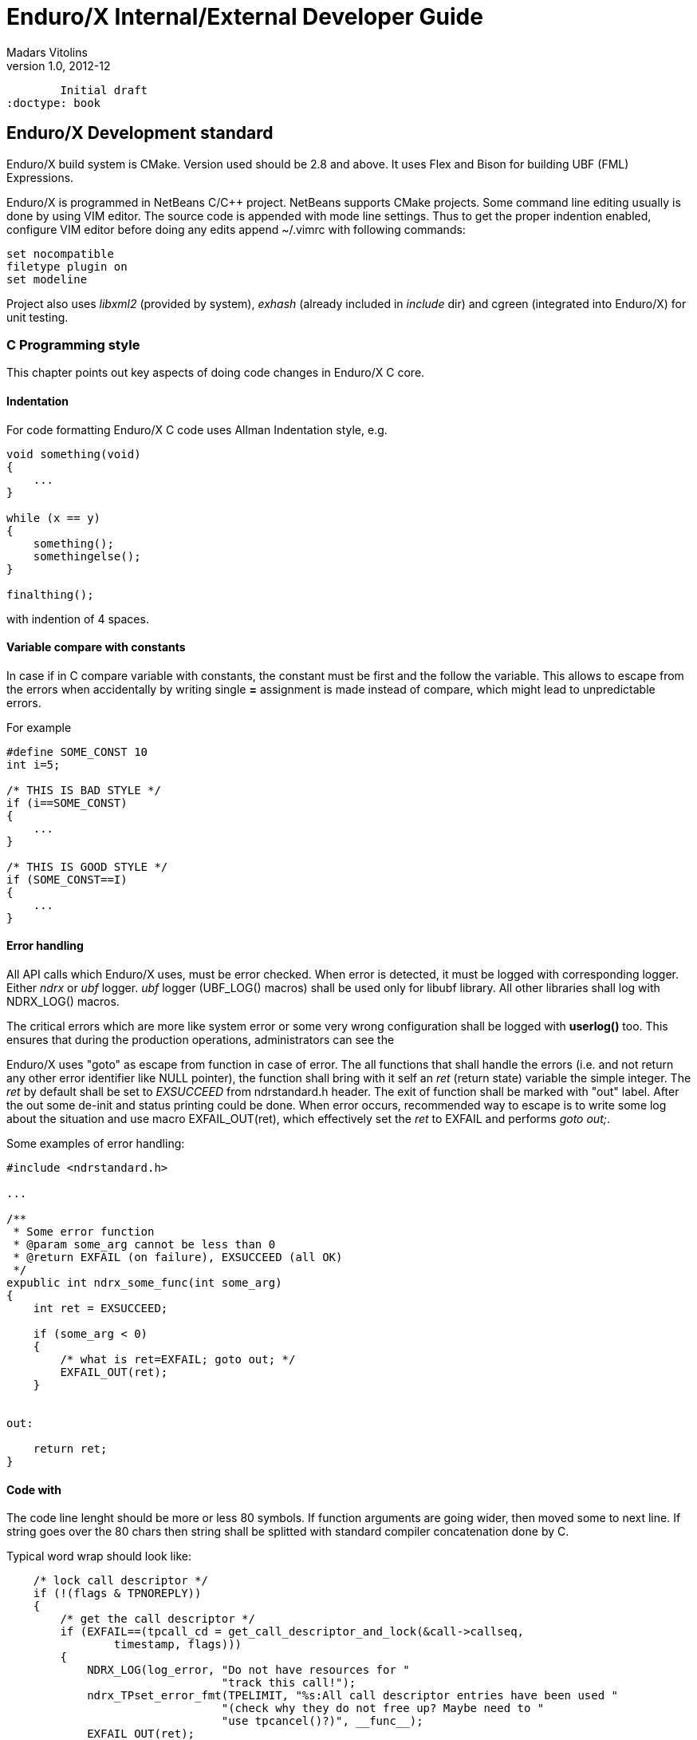 Enduro/X Internal/External Developer Guide
==========================================
Madars Vitolins
v1.0, 2012-12:
	Initial draft
:doctype: book

Enduro/X Development standard
----------------------------
Enduro/X build system is CMake. Version used should be 2.8 and above. It uses
Flex and Bison for building UBF (FML) Expressions.

Enduro/X is programmed in NetBeans C/C++ project. NetBeans supports CMake projects.
Some command line editing usually is done by using VIM editor. The source code is
appended with mode line settings. Thus to get the proper indention enabled, configure
VIM editor before doing any edits append ~/.vimrc with following commands:

--------------------------------------------------------------------------------
set nocompatible 
filetype plugin on
set modeline 
--------------------------------------------------------------------------------

Project also uses 'libxml2' (provided by system), 'exhash' (already included in 'include' dir) 
and cgreen (integrated into Enduro/X) for unit testing.

=== C Programming style

This chapter points out key aspects of doing code changes in Enduro/X C core.

==== Indentation

For code formatting Enduro/X C code uses Allman Indentation style, e.g.

--------------------------------------------------------------------------------

void something(void)
{
    ...
}

while (x == y)
{
    something();
    somethingelse();
}

finalthing();

--------------------------------------------------------------------------------

with indention of 4 spaces.


==== Variable compare with constants

In case if in C compare variable with constants, the constant must be first
and the follow the variable. This allows to escape from the errors when accidentally
by writing single *=* assignment is made instead of compare, which might lead
to unpredictable errors.

For example

--------------------------------------------------------------------------------

#define SOME_CONST 10
int i=5;

/* THIS IS BAD STYLE */
if (i==SOME_CONST)
{
    ...
}

/* THIS IS GOOD STYLE */
if (SOME_CONST==I)
{
    ...
}

--------------------------------------------------------------------------------


==== Error handling

All API calls which Enduro/X uses, must be error checked. When error is detected,
it must be logged with corresponding logger. Either 'ndrx' or 'ubf' logger. 'ubf'
logger (UBF_LOG() macros) shall be used only for libubf library. All other libraries
shall log with NDRX_LOG() macros.

The critical errors which are more like system error or some very wrong configuration
shall be logged with *userlog()* too. This ensures that during the production
operations, administrators can see the 

Enduro/X uses "goto" as escape from function in case of error. The all functions
that shall handle the errors (i.e. and not return any other error identifier like
NULL pointer), the function shall bring with it self an 'ret' (return state) variable
the simple integer. The 'ret' by default shall be set to 'EXSUCCEED' from ndrstandard.h
header. The exit of function shall be marked with "out" label. After the out some
de-init and status printing could be done. When error occurs, recommended way
to escape is to write some log about the situation and use macro EXFAIL_OUT(ret),
which effectively set the 'ret' to EXFAIL and performs 'goto out;'.


Some examples of error handling:

-------------------------------------------------------------------------------- 

#include <ndrstandard.h>

...

/**
 * Some error function
 * @param some_arg cannot be less than 0
 * @return EXFAIL (on failure), EXSUCCEED (all OK)
 */
expublic int ndrx_some_func(int some_arg)
{
    int ret = EXSUCCEED;

    if (some_arg < 0)
    {
        /* what is ret=EXFAIL; goto out; */
        EXFAIL_OUT(ret);
    }


out:

    return ret;    
}


--------------------------------------------------------------------------------

==== Code with

The code line lenght should be more or less 80 symbols. If function arguments
are going wider, then moved some to next line. If string goes over the 80 chars
then string shall be splitted with standard compiler concatenation done by C.


Typical word wrap should look like:

--------------------------------------------------------------------------------

    /* lock call descriptor */
    if (!(flags & TPNOREPLY))
    {
        /* get the call descriptor */
        if (EXFAIL==(tpcall_cd = get_call_descriptor_and_lock(&call->callseq, 
                timestamp, flags)))
        {
            NDRX_LOG(log_error, "Do not have resources for "
                                "track this call!");
            ndrx_TPset_error_fmt(TPELIMIT, "%s:All call descriptor entries have been used "
                                "(check why they do not free up? Maybe need to "
                                "use tpcancel()?)", __func__);
            EXFAIL_OUT(ret);
        }
    }
    else
    {
        NDRX_LOG(log_warn, "TPNOREPLY => cd=0");
        tpcall_cd = 0;
    }

--------------------------------------------------------------------------------


==== Function visibility
Function visibility in C is controlled by *static* prefix for functions. If
one is present, then function visibility is at object file level, if prefix
is not present, then function visibility is global exported symbol. To make
it more clear, Enduro/X SDK includes two macros

. expublic - empty macros to indicate that function names is available globally.

. exprivate - substitute for *static* keyword. Function visibility is at file
level.


for example:

--------------------------------------------------------------------------------

#include <ndrstandard.h>

expublic void ndrx_some_global_func(void)
{
    return;
}

exprivate void some_local_func(void)
{
    return;
}

--------------------------------------------------------------------------------



==== Code documentation
*ALL* written code must be properly commented, so that other source maintainers
can clearly understand what's going on at particular case. Comments are welcome.

Regarding the mandatory documentation, Enduro/X uses Doxygen / JavaDoc style
comments for functions, macros and files, so that the API documentation can
be generated by doxygen. All function arguments must be documented at any level.


File beginning must start with following block:

--------------------------------------------------------------------------------

/**
 * @brief Short description of the file purpose 
 *
 * @file file.name
 */
>>> License block <<<
--------------------------------------------------------------------------------

The structure for C code is denoted by following comments (see bellow). This
also include the sample type definitions and comments for given resources.
Where possible grouping of comments shall be made. So that it could be denoted
to user commons of the resources.

--------------------------------------------------------------------------------


/*---------------------------Includes-----------------------------------*/
#include <ndrstandard.h> /* Enduro/X standard header */
/*---------------------------Externs------------------------------------*/
/** This is global variable */
extern int ndrx_G_some_global; /** < this is other way to document... */
/*---------------------------Macros-------------------------------------*/
#define HELLO /**< This is hello world macros */


/**
 * This is group of worlds (this is detailed description of group)
 * @defgroup worldsgrp Group of worlds (short description of group)
 * @{
 */

#define WORLD_1 /**< Hello world 1 */
#define WORLD_2 /**< Hello world 2 */
/** Hello world 3 define, use this if the comment line is too large to fit
 * together in 80 symbols
 */
#define WORLD_3
/** @} */ /* end of worldsgrp */

/*---------------------------Enums--------------------------------------*/
/*---------------------------Typedefs-----------------------------------*/

/**
 * Some structure used for ...
 */
struct some_struct
{
    int some_field; /**< some field descr */
};

/**
 * This is type of \ref some_struct used for ...
 * thus we reference the structure here.
 */
typedef struct some_struct some_struct_t;

/*---------------------------Globals------------------------------------*/
/*---------------------------Statics------------------------------------*/
/*---------------------------Prototypes---------------------------------*/

--------------------------------------------------------------------------------

Where each of the section shall included the given type of resources declared.

Function documentation is following, by example:

--------------------------------------------------------------------------------

/**
 * This is example of some function. This is description of func.
 * @param[in] arg1 this is input argument
 * @param[in,out] arg2 this is output argument
 * @return in case of success function returns ptr to updated \p arg2 
 *   in case of error NULL is returned.
 */
expublic char *ndrx_some_func(int arg1, char *arg2)
{
    return NULL;
}

--------------------------------------------------------------------------------


=== Reserved identifier prefixes

As the C language do not have prefixes like for high level languages (Java, C#, etc),
for C developers have to prefix their identifier so that there is no conflict between
different party code blocks. This is the case for Enduro/X too. Enduro/X have
reserved following keywords as a prefixes for identifiers:

. NDRX - system wide internal Enduro/X identifiers

. ndrx - system wide internal Enduro/X identifiers

. EX - system wide internal Enduro/X identifiers

. ex - system wide internal Enduro/X identifiers

. tp - used for user functions for ATMI protocol

. B - used for UBF buffer API

. atmi - internal identifiers for tp functions

. edb - LMDB renamed for Enduro/X internal usage

=== Global variable naming policy

Global variables (non static exported from the object file) shall be named with
following scheme: 

. 'ndrx_G_<variable name>'. 

The old naming scheme included only 'G' in the front, but we are moving the the
common naming scheme with 'NDRX'/'ndrx' in the front of the all exported
identifiers.


=== Reserved UBF field numbers

Enduro/X have reserved some list of typed UBF buffer field identifiers for internal use.
The list is following:

. 1-3999

. 6000-10000

. 30000001-33554431

For user following field IDs are available:

. 4000-5999

. 10001-30000000

Unit testing
------------

Bot UBF and ATMI sub-systems are unit tested. UBF tests are located under 
'ubftest' folder, which could be run by:

--------------------------------------------------------------------------------
$ ./ubfunit1 2>/dev/null
Running "main"...
Completed "main": 5749 passes, 0 failures, 0 exceptions.
--------------------------------------------------------------------------------

ATMI tests are located at 'atmitest' directory, can be run by:
--------------------------------------------------------------------------------
$ ./run.sh 
tail -n1 test.out
Completed "main": 18 passes, 0 failure, 0 exceptions.
--------------------------------------------------------------------------------

== Source code indexing with glimpse
So that developers would be more simple to orient in the source code from command
line, Enduro/X build system offers use of glimpse tool to index the source code.


=== Glimpse installation

On Ubuntu like GNU/Linux systems, glimpse can be installed in following way:


--------------------------------------------------------------------------------

$ sudo apt install glimpse

--------------------------------------------------------------------------------

On other systems where glimpse does not come out of the box, it can be compiled
from source code, download here: http://webglimpse.net/download.php

For example:

--------------------------------------------------------------------------------
$ wget http://webglimpse.net/trial/glimpse-latest.tar.gz
$ tar -xzf glimpse-latest.tar.gz
$ cd glimpse-4.18.6
$ ./configure
$ make 
$ sudo make install
--------------------------------------------------------------------------------

Glimpse requires (when compiled from sources) Flex shared library, on Ubuntu
this can be installed by:

--------------------------------------------------------------------------------

$ sudo apt-get install libfl-dev

--------------------------------------------------------------------------------

=== Source indexing and searching

Once Enduro/X project is checked out, built and Glimpse is installed, you may
index the source code using following make target:

--------------------------------------------------------------------------------

$ make index

This is glimpseindex version 4.18.7, 2015.

Indexing "/home/user1/projects/endurox" ...

Size of files being indexed = 9941954 B, Total #of files = 1664

Index-directory: "/home/user1/projects/endurox/glimpse_index"
Glimpse-files created here:
-rw-rw-r-- 1 user1 user1    171 Aug 18 07:30 .glimpse_exclude
-rw------- 1 user1 user1 123657 Aug 18 08:59 .glimpse_filenames
-rw------- 1 user1 user1   6656 Aug 18 08:59 .glimpse_filenames_index
-rw------- 1 user1 user1      0 Aug 18 08:59 .glimpse_filetimes
-rw------- 1 user1 user1 451169 Aug 18 08:59 .glimpse_index
-rw------- 1 user1 user1    306 Aug 18 08:59 .glimpse_messages
-rw------- 1 user1 user1    836 Aug 18 08:59 .glimpse_partitions
-rw------- 1 user1 user1 380242 Aug 18 08:59 .glimpse_statistics
Built target index

--------------------------------------------------------------------------------

This also generates search command script at project root. So for example, now
to search for tpcall, we can use following command from project root (or 
any other folder, because "/home/user1/projects/endurox/glim" includes full
path to project).

--------------------------------------------------------------------------------

$ ./glim tpcall
Your query may search about 33% of the total space! Continue? (y/n)y
/home/user1/projects/endurox/tpevsrv/tpevsv.c:                 if (EXFAIL==(tpcallex (tmpsvc, p_svc->data, p_svc->len,  
/home/user1/projects/endurox/tpevsrv/tpevsv.c:  * Event name carried in extradata of tpcallex()
/home/user1/projects/endurox/libnetproto/proto.c: #define TTC        7 /* tpcall */
/home/user1/projects/endurox/libatmisrv/tpreturn.c:  *                  or tpcall wrapper)
...

--------------------------------------------------------------------------------

In case if some files or directories must be excluded from the index path (
used at make index phase), the editing can be done in glimpse_index/.glimpse_exclude
file at project root directory.


== Enduro/X libraries

The framework is composed by following internal libraries and it's dependencies:
[dia, module_dependency.dia, module_dependency.png, x300]
-------------------------------
-------------------------------

Common configuration
--------------------

Enduro/X users are welcome to use common configuration engine. This engine uses
ini files to get key/values from ini section (and subsection with inheritance).
The configuration can point to directory and in that case Enduro/X will read the
all configuration files in directory which ends with with ".ini .cfg, .conf, .config".
Configuration engine will automatically detect that given resource is directory
and will start to scan for files in directory.

The library keeps all ini file data in memory in hash tables, which also can be iterated
as the linked lists. The library can be instructed to refresh the memory configuration.
Refresh function detects any files changed in disk (by time stamp) and reload the data
in memory.

=== Enduro/X common config setup

Enduro/X can be configured by using ini file (or files) instead of environment variables, 
ndrxdebug.conf and q.conf.
Two new environment variables now are added to the system:

1. NDRX_CCONFIG=/path/to/ini/file/or/directory/with/files 

2. And optional NDRX_CCTAG which allows processes to specify the subsection of 
Enduro/X system settings.

The configurations sections are:

- [@global] - environment variables for process (see ex_env(5))

- [@debug] - debug configuration per binary (see ndrxdebug.conf(5))

- [@queue] - persistent queue configurations.

If you use NDRX_CCTAG or specify the "cctag" for ATMI server, then Enduro/X 
will scan for sections like (e.g. cctag=TAG1):

- [@global/TAG1] and then [@global]

- [@debug/TAG1] and then [@debug]

- [@queue/TAG1] and then [@debug]

cctag can contain multiple tags, which are separated by '/'.
In that case multiple lockups will be made with base section combination.

=== User accessible configuration server

"cconfsrv" XATMI server which can be used by applications to use Enduro/X 
framework for application configuration. The user application can call the 
"@CCONFIG" server in two modes:

A) for getting the exact section;

B) for listing the sections.

See cconfsrv(8) for more details. 

The idea behind this is that user can do the programming under Enduro/X in
 multiple languages (C/Go/Perl/Python/PHP/NodeJS) and these modules typically
needs configuration. It would be waste of time if for each of the languages
developer would need to think how to read the configuration from configuration
files with native libraries. The Enduro/X offers standard XATMI micro-service 
call for reading the ini files in common way for whole application,
no matter in which language it is programmed.

But C/C++ programmers can use Enduro/X direct libraries for configuration processing.
See the 'atmitest/test029_inicfg/atmiclt29.c' for sample code.


=== Common configuration internals
The configuration driving is built in multiple layers:

- Layer 1: Physical file reading by "ini.h" library which gives the 
callback for any parsed key/value/section;

- Layer 2: Enduro/X code named "inicfg.h" and "inicfg.c". This drives the configuration
object loads files into memory. Performs the refreshes, resolves the sections (with inheritance).
Returns the buffers with values.

- Layer 3: High level configuration driving by "cconfig.h" and "cconfig.c". This operates
with Enduro/X environment variables and Enduro/X configuration files.
However you may use different env variables for different purposes. For example:
"NDRX_CCONFIG" variable can point to Enduro/X config, but "NDRX_CCONFIG1" can point to your
application configuration. And this still is valid setup and keeps files separate.

- Layer 4: "cconfsrv". This is high level API, accessible by transaction protocol (TP)
sub-system. See the cconfsrv(8) manpage. Internally is uses Layer 2 and 3 API.

[dia, common_config.dia, common_config.png, x450]
-------------------------------
-------------------------------

== Common Debug logging API - TPLOG

Enduro/X offer debug logging facility named "TPLOG". TPLog basically stands for extended
user log. The user applications can use this API to configure TPLog, NDRX and UBF logs to
be redirect to specified files, configure levels. Enduro/X introduces concept of request
logging which means that each system request (or session) which processes UBF buffers can
be logged to separate file. Which basically redirects NDRX, UBF and TPLog (user) to specific
file. File can be set by *tplogsetreqfile(5)*.

=== Logging facilities 

- 'NDRX', logging facility code 'N' - this is Enduro/X XATMI framework internal debug logging.
Debug string setting for level is set with keyword 'ndrx'. Facility is defined with macros
*LOG_FACILITY_NDRX*.

- 'UBF', logging facility code 'U' - this is UBF library logs. In debug string
level is set with keyword 'ubf'. Facility is defined with macros 'LOG_FACILITY_UBF'.

- 'TP', logging facility code 't' - this is user logs. In debug string level is set with
keyword 'tp'. Facility is defined with macros 'LOG_CODE_TP'. This is process based logging.

- 'TP_THREAD', logging facility code 'T' - this is user logs, set on per thread basis. The log level
is set with keyword 'tp'. Facility is defined with macros 'LOG_FACILITY_TP_THREAD'.

- 'TP_REQUEST', logging facility code 'R' - this is user logs, set on 
per thread/request basis. The log level is set with keyword 'tp'. 
Facility is defined with macros 'LOG_FACILITY_TP_REQUEST'.

- 'NDRX_THREAD', logging code 'n' - logs the Enduro/X internals on thread basis.

- 'UBF_THREAD', logging code 'u' - logs UBF internals on thread basis.

- 'NDRX_REQUEST', logging code 'm' - logs the Enduro/X internals on per request basis.

- 'UBF_REQUEST', logging code 'v' - logs UBF internals on per request basis.

=== Hierarchy of the  loggers (facilities)

The loggers output the debug content in following order of the facilities status
(i.e. definition of current logger):

- If 'TP_REQUEST' is open (debug file set), then all logging (TP) will go here.
There will be no impact if 'TP_REQUEST' log level is different.
The request logging can be open by *tplogsetreqfile(3)*. 
Logger can be closed by *tplogclosereqfile(3)*.

- If 'TP_THREAD' is open (debug file set), then all logs of TP will log here. 
Thread logger can be open by doing
*tplogconfig(LOG_FACILITY_TP_THREAD, ...)*. Thread logger can be 
closed by *tplogclosethread(3)*

- The above principles applies to NDRX_THREAD/REQUEST and UBF_THREAD/REQUEST too.

- NOTE: That that Thread and request logger might have lower or the same 
log levels as for main loggers. The higher log level than main log level will be
ignored.

If there is no TP_REQUEST or TP_THREAD facilities open, then logging is done on 
per process basis, where there are 3 facilities which are always open:

- 'NDRX', here XATMI sub-system is logged. It can be configured to use separate 
file by *tplogconfig(3)*.

- 'UBF', here UBF sub-system is logged. It can be configured to use separate 
file by *tplogconfig(3)*.

- 'TP', here TPLog sub-system is logged. It can be configured to use separate 
file by *tplogconfig(3)*.


=== Debug string format

The *debug string* format is described in *ndrxdebug.conf(5)* manpage. 
basically it is following:

- ndrx=<Debug level> ubf=<Debug level> tp=<Debug level> bufsz=<Number of 
line to write after doing fflush> file=<log file name, if empty, then stderr>

The debug level is one of the following:

0. No logging output

1. Fatal

2. Error

3. Warning 

4. Program info

5. Debug

=== Brief of logging functions

Enduro/X debugging API offers following list of the functions:

==== Part of the standard library (ndebug.h)

- void tplogdump(int 'lev', char *'comment', void *'ptr', int 'len'); - 
Dumps the binary buffer (hex-dump) to current logger

- void tplogdumpdiff(int 'lev', char *'comment', void *'ptr1', void *'ptr2', int 'len'); - 
Compares two binary buffers and prints the hex-dump to current logger

- void tplog(int 'lev', char *'message'); -
Prints the message to current logger, at given log level

- int tploggetreqfile(char *'filename', int 'bufsize'); - 
Get the current request file (see the next chapter)

- int tplogconfig(int 'logger', int 'lev', char *'debug_string', char *'module', 
char *'new_file'); Configure logger. The loggers can be binary 'ored' and with 
one function call multiple loggers can be configured. 'lev' is optional, if not 
set it must be -1. Debug string is optional, but if have one then it can contain 
all elements. 'module' is 4 symbols log module code using in debug lines. 
'new_file' if set (not NULL and not EOS(0x00)) 
then it have priority over the file present in debug string.

- void tplogclosereqfile(void); -
Close request file. The current logger will fall-back to either thread logger (if configured)
or to process loggers.

- void tplogclosethread(void); - 
Close thread logger, if it was configured.

- void tplogsetreqfile_direct(char *filename); -
Set the request file, directly to logger. This operation is used by next function which
allows to store the current request logging function in the XATMI UBF buffer.

==== Part of the XATMI library (xatmi.h)

- int tplogsetreqfile(char **'data', char *'filename', char *'filesvc'); -
Set the request file. If 'data' is UBF buffer allocated by *tpcalloc(3)*, then
it will search for 'EX_NREQLOGFILE' field presence there. If field present,
then 'TP_REQUEST' logger will be set to. If field not present, but 'filename' is 
set (not NULL and not EOS),
then request logger will be set to this file and name will be loaded into buffer.
If file name is not in the buffer and not in the 'filename' but 'filesvc' present
then this XATMI service will be called with 'data' buffer and it is expected 
that field 'EX_NREQLOGFILE' will be set which then is used for logging.

- int tploggetbufreqfile(char *'data', char *'filename', int 'bufsize'); -
Get the request logging file name from XATMI buffer, basically this returns
'EX_NREQLOGFILE' value.

- int tplogdelbufreqfile(char *'data'); -
Delete the request logging information from XATMI buffer.

- void tplogprintubf(int 'lev', char *'title', UBFH *'p_ub'); - 
print the UBF buffer to current logger.

=== Request logging concept

Request logging is concept when each user session or transaction which is 
processed by multiple XATMI clients and servers, are logged to single trace file.
This is very useful when system have high load with request. Then administrators 
can identify single transaction and with this request log file it is possible 
to view full sequence of operation which system performed. You do not need anymore 
to grep the big log files (based on each service output) and glue
together the picture what have happened in system for particular transaction.

The basic use of the request logging is following:

Client process:
--------------------------------------------------------------------------------

/* read the request from network & parse
 * get the transaction subject (for example bank card number (PAN))
 * open the log file for each bank card request
 * e.g.
 */

tplogsetreqfile(&p_ub, "/opt/app/logs/pan_based/<PAN>_<Time_stamp>", NULL);

tplog("About to authorize");

tpcall("AUTHORIZE", &p_ub, ...);

/* reply to network */

tplog("Transaction complete");

/* close the logger after transaction complete */
tplogclosereqfile();
--------------------------------------------------------------------------------


Server process - AUTHORIZE service
--------------------------------------------------------------------------------
void AUTHORIZE(TPSVCINFO *p_svc)
{
    UBFH *p_ub = (UBFH *)p_svc->data;

    /* Just print the buffer */
    tplogsetreqfile((char **)&p_ub, NULL, NULL);

    tplogprintubf(log_debug, "AUTHORIZE got request", p_ub);
    
    tplog(log_debug, "Processing...!");

    /* do the work */

	/* close the request file as we are done. */    
    tplogclosereqfile();

    tpreturn(  TPSUCCESS,
                0L,
                (char *)p_ub,
                0L,
                0L);
}
--------------------------------------------------------------------------------


Lest assume that for our transaction logfile is set to: 
'/opt/app/logs/pan_based/5555550000000001_1475008709' then transaction could look like:

[dia, reqlogging.dia, reqlogging.png, x300]
-------------------------------
-------------------------------

=== Understanding the format of log file

For example given code:
--------------------------------------------------------------------------------
#include <ndebug.h>

int main (int argc, char **argv)
{
        tplog(5, "Hello from function logger");
        
        TP_LOG(log_debug, "Hello from macro logger [logging level %d]", log_debug);

        return 0;
}
--------------------------------------------------------------------------------

Will print to log file following messages:

--------------------------------------------------------------------------------
t:USER:5:test1pc :11064:000:20160928:100225252:/tplog.c:0412:Hello from function logger
t:USER:5:test1pc :11064:000:20160928:100225252:ogtest.c:0007:Hello from macro logger [logging level 5]
--------------------------------------------------------------------------------

So in general log line format is following:

--------------------------------------------------------------------------------
<LOGGER_FACILITY>:<MODULE>:<LOG_LEVEL>:<HOSCR>:<PID>:<OS_THREAD_ID>:<THREAD_ID>:<DATE>:<TIME_MS>:<SOURCE_FILE>:<LINE>:<MESSAGE>
--------------------------------------------------------------------------------

Where:

- 'LOGGER_FACILITY' - is logger code which to which message is logged, i.e. 
'N' - NDRX process based logger, 'U' - UBF process based logger, 
't' - TP log, process based, 'T' - TP thread based logger, 'R' - TP request logger,
'n' - Enduro/X internals (NDRX) thread logger, 'm' - Enduro/X internals (NDRX)
request logger, 'u' - UBF thread logger, 'v' - UBF request logger.

- 'MODULE' - 4 char long logger, 'NDRX' and 'UBF ' or user given code by 
*tplogconfig(3)*. Default is 'USER'.

- 'LOG_LEVEL' - message log level digit.

- 'HOSTCR' - hostname crc32.

- 'PID' - process id.

- 'OS_THREAD_ID' - Operating system thread id (provided by libc or so).

- 'THREAD_ID' - internal Enduro/X thread identifier.

- 'DATE' - YYYYMMDD time stamp of the message (date part) in local TZ.

- 'TIME_MS' - HHmmssSSS - time stamp of the message (time part) in local TZ.

- 'SOURCE_FILE' - last 8 symbols of C/C++ source file from which macro logger was called.

- 'LINE' - line number of the message in source code (where the macro logger was called).

- 'MESSAGE' - logged user message.

== Queuing mechanisms

Enduro/X originally was developed for GNU/Linux kernels where resource polling sub-system
i.e. epoll() can handle Posix queue handlers. This is linux non-standard feature which 
greatly supports system development. This allows to build one queue - multiple servers
architecture (even for ATMI server processes waiting on different queues). However, this
this feature limits platform to be working on Linux only.

[dia, epoll_message_dispatch_mode.dia, epoll_message_dispatch_mode.png, x300]
-------------------------------
-------------------------------

Starting from Enduro/X version 3, there is support for other Posix compatible Operating
Systems. Where possible Posix queues are used. If no Queueu support built in, for example
Apple OSX, then emulated Posix queues are used. For these platforms, the caller processes
does choose the queue where to send the message in round-robin mode. For each service
shared memory contains list of server IDs providing the service. In round robin mode
the server id is selected, and caller sends the service to queue (e.g. 'dom1,svc,TESTSVC,102'
where '102' is server id.).

[dia, poll_message_dispatch_mode.dia, poll_message_dispatch_mode.png, x450]
-------------------------------
-------------------------------

For other unix support, mq_notify() call for each open queue is installed, by employing
SIGUSR2. Signal handling is done in seperate thread. The main ATMI server thread is doing
'poll()' in unnamed pipe. When event from mq_ sub-system is received, it writes the queue
descriptor id to unnamed pipe and that makes main thread to wake up for queue processing.
The 'poll()' for main thread supports Enduro/X extensions to add some other resource for
polling (e.g. socket fd.)


== Object-API

Enduro/X provides Object API functions. This is meant to be used with integration into
programming languages and frameworks, where cooperative multi-threading is used.
This API also is suitable for systems like Node.JS where system call, e.g. C lang call
can result in different operating system thread. This fact can cause lot of issues, 
for example, in cooperative multi-threading two concurrent 'tpacall()' requests can
return results for different cooperative threads, which will cause them to drop the
response and both calls with might finish with time-out.


Thus Enduro/X provides following header files for Object-API:

- odebug.h - ATMI Object based debugging

- oubf.h - ATMI Object based UBF operations

- oatmi.h - ATMI operations via ATMI Object

- oatmisrv.h - ATMI server operations via ATMI Object.


The API basically consists of all UBF and ATMI functions, they are prefixed 
with letter 'O' and as first parameter all of them consume 'TPCONTEXT_T' typed
parameter. Which basically is pointer to heap stored ATMI Object.
This ATMI Object also includes links to Standard library and UBF 
library heap allocated objects.

Every Object-API function basically does following:

1. Set (call of 'tpsetctxt()') the current thread TLS to passed in context;

2. Call the actual UBF/ATMI function;

3. Unset/get (call of 'tpsetctxt()') the thread local data;


During the Enduro/X C library works, it is assumed that is not preemptive for 
cooperative threads. Thus above scheme will work for every framework that comply 
with rule (and mostly it does, because it will break the rules of 
library C/C++ processing).

The typical code for Object API would be following:


--------------------------------------------------------------------------------
#include <string.h>
#include <stdio.h>
#include <stdlib.h>

#include <oatmi.h>
#include <oubf.h>
#include <odebug.h>
#include <Exfields.h>

int main(int argc, char **argv)
{
    int ret = 0;
    int cd1;
    UBFH *p_ub1;
    long rsplen;
    /* Allocate new context aka Object */
    TPCONTEXT_T ctx1 = tpnewctxt();

    /* Initialise client session */
    if (SUCCEED!=Otpinit(&ctx1, NULL))
    {
        /* print the thread based logs */
        ONDRX_LOG(&ctx1, log_error, "TESTERROR: Failed to Otpinit 1: %s",
                    Otpstrerror(&ctx1, Otperrno(&ctx1)));
        ret = -1;
        goto out;
    }

    /*Do some client based logging */
    ONDRX_LOG(&ctx1, log_always, "Hello from CTX1");

    if (NULL==(p_ub1 = (UBFH *)Otpalloc(&ctx1, "UBF", NULL, 8192)))
    {
        ONDRX_LOG(&ctx1, log_error, "TESTERROR: Failed to Otpalloc ub1: %s",
                    Otpstrerror(&ctx1, Otperrno(&ctx1)));
        ret = -1;
        goto out;
    }

    /* set some buffer value */
    if (SUCCEED!=OCBchg(&ctx1, p_ub1, EX_CC_CMD, 0, "l", 0L, BFLD_STRING))
    {
        ONDRX_LOG(&ctx1,log_error, "TESTERROR: OCBchg() failed %s", 
                OBstrerror(&ctx1, OBerror(&ctx1)));
        ret = -1;
        goto out;
   }

    /* call the server */
    if (FAIL==Otpcall(&ctx1, "SOMESVC", (char *)p_ub1, 0L, (char **)&p_ub1, &rsplen, 0L))
    {
        ONDRX_LOG(&ctx1, log_error, "TESTERROR: Failed to Otpcall 1: %s", 
                Otpstrerror(&ctx1, Otperrno(&ctx1)));
        ret = -1;
        goto out;
    }

    /* free the buffer */
    Otpfree(&ctx1, (char *)p_ub1);


    /* terminate ATMI client session */
    if (SUCCEED!=Otpterm(&ctx1))
    {
        ONDRX_LOG(&ctx1, log_error, "TESTERROR: Failed to terminate client 1", 
                Otpstrerror(&ctx1, Otperrno(&ctx1)));
        ret = -1;
        goto out;
    }

    /* free the NSTD/UBF/ATMI objects */
    tpfreectxt(ctx1);

out:
    return ret;

}
--------------------------------------------------------------------------------

Build with:
--------------------------------------------------------------------------------
$ gcc test.c  -latmi -lubf -lnstd -lpthread -lrt -lm -ldl
--------------------------------------------------------------------------------

See atmitest/test032_oapi/atmiclt32.c for more sample code.

=== Class model

For programming languages that supports classes or objects, following class model
will be used for Enduro/X bindings. 

[dia, class_diagram.dia, class_diagram.png, x300]
-------------------------------
-------------------------------

This diagram is based on 'endurox-go' package, which uses structures and special
functions that are binded to structure. Basically that is the same as classes.

This model might be implemented for Node.js and Platform Script.


== Generating source code with Enduro/X generators

Enduro/X xadmin command line utility comes with built in generators. Currently
following generator targets are available:

- *ubf tab* - Generate 'UBF' table header files. This target can generate include file
for C, or Go package which constants of the field definitions.

- *c server* - Generate C server. The server can have a common configuration. Wizard
offers some options like building a makefile and using a UBF buffer.

- *c client* - Generate C client application. This make sample C client app 
which in case if UBF buffer is select for data buffer, the sample call 
is made to *TESTSV* XATMI service.

- *go server* - Go server which depends on *endurox-go* package.
Thus in project path the endurox-go package must be installed. 
(See the sample bellow).

- *go client* - Generate Go XATMI client process. As with Go server, 
it requires that endurox-go is installed in project path. 
That can be done by  $ go get https://github.com/endurox-dev/endurox-go

The target can be invoked by running $ xadmin gen <target>, for example:

--------------------------------------------------------------------------------

$ xadmin gen c server
Enduro/X 3.4.3, build Feb 10 2017 00:34:28, using poll for DARWIN (64 bits)

Enduro/X Middleware Platform for Distributed Transaction Processing
Copyright (C) 2015, 2016 Mavimax, Ltd. All Rights Reserved.

This software is released under one of the following licenses:
GPLv2 (or later) or Mavimax's license for commercial use.

 0: srvname      :XATMI Server Name (binary) [testsv]:
 1: svcnm        :Service name [TESTSV]:
 2: useubf       :Use UBF? [y]: n
 4: genmake      :Gen makefile [y]:

*** Review & edit configuration ***

 0: Edit srvname      :XATMI Server Name (binary) [testsv]:
 1: Edit svcnm        :Service name [TESTSV]:
 2: Edit useubf       :Use UBF? [n]:
 4: Edit genmake      :Gen makefile [y]:
c: Cancel
w: Accept, write
Enter the choice [0-5, c, w]: w
C server gen ok!

$ make
cc -c -o testsv.o testsv.c -I../ubftab
cc -o testsv  testsv.o -latmisrvinteg -latmi -lubf -lnstd -lpthread -ldl -lm
$
--------------------------------------------------------------------------------

Xadmin's package also includes provision scripts which will setup runtime quickly. The
command is '$ xadmin provision'.

=== Implementing custom generators
Enduro/X *xadmin* can be configured with custom generators. The directory or script
file name where xadmin looks for Platform Scripts, are configured with following
configuration resources:



=== Building sample application generators

In this section we will make an application where C client code will 
invoke Go server. The IPC will use UBF buffer, with test fields which are provided
by *ubf tab* generator. Also this example assumes that you have installed enduro/x
and endurox-go packages to your system and kernel parameters are configured (e.g.
queue settings in case of Linux).

==== Prepare project folder3
Lets assume our project will be made at $TESTHOME. The sources (with
sub-projects) will go under $TESTHOME/src. This structure is required
for Go projects. For Linux operating system we will set $TESTHOME to */home/user1/app2*.

--------------------------------------------------------------------------------
# useradd -m user1
# su - user1
$ mkdir /home/user1/app2
$ export TESTHOME=/home/user1/app2
$ mkdir $TESTHOME/src
--------------------------------------------------------------------------------

==== Generate UBF table for both C & Go
The application will communicate via Unified Buffer Format (*UBF*) buffer. The
test field definitions will be used for this application. Firstly lets generate C
headers:

--------------------------------------------------------------------------------
$ mkdir $TESTHOME/src/ubftab
$ cd $TESTHOME/src/ubftab

$ xadmin gen ubf tab
Enduro/X 3.4.3, build Feb 10 2017 00:26:22, using epoll for LINUX (64 bits)

Enduro/X Middleware Platform for Distributed Transaction Processing
Copyright (C) 2015, 2016 Mavimax, Ltd. All Rights Reserved.

This software is released under one of the following licenses:
GPLv2 (or later) or Mavimax's license for commercial use.

Logging to ./ULOG.20170211
 0: table_name   :UBF Table name (.fd will be added) [test]: 
 1: base_number  :Base number [6000]: 
 2: testfields   :Add test fields [y]: 
 3: genexfields  :Gen Exfields [y]: 
 4: genmake      :Gen makefile [y]: 
 5: makeLang     :Target language (c/go) [c]: 

*** Review & edit configuration ***

 0: Edit table_name   :UBF Table name (.fd will be added) [test]: 
 1: Edit base_number  :Base number [6000]: 
 2: Edit testfields   :Add test fields [y]: 
 3: Edit genexfields  :Gen Exfields [y]: 
 4: Edit genmake      :Gen makefile [y]: 
 5: Edit makeLang     :Target language (c/go) [c]: 
c: Cancel
w: Accept, write
Enter the choice [0-6, c, w]: w
Gen ok!

$

--------------------------------------------------------------------------------

Now we see that 'test.fd.h' is generate. Lets generate Go definitions. Before that
we will set 'GOPATH' to project root.

--------------------------------------------------------------------------------
$ cd $TESTHOME
$ export GOPATH=`pwd`
$ cd $TESTHOME/src/ubftab
$ xadmin gen ubf tab
Enduro/X 3.4.3, build Feb 10 2017 00:26:22, using epoll for LINUX (64 bits)

Enduro/X Middleware Platform for Distributed Transaction Processing
Copyright (C) 2015, 2016 Mavimax, Ltd. All Rights Reserved.

This software is released under one of the following licenses:
GPLv2 (or later) or Mavimax's license for commercial use.

Logging to ./ULOG.20170211
 0: table_name   :UBF Table name (.fd will be added) [test]: 
 1: base_number  :Base number [6000]: 
 2: testfields   :Add test fields [y]: 
 3: genexfields  :Gen Exfields [y]: 
 4: genmake      :Gen makefile [y]: 
 5: makeLang     :Target language (c/go) [c]: go

*** Review & edit configuration ***

 0: Edit table_name   :UBF Table name (.fd will be added) [test]: 
 1: Edit base_number  :Base number [6000]: 
 2: Edit testfields   :Add test fields [y]: 
 3: Edit genexfields  :Gen Exfields [y]: 
 4: Edit genmake      :Gen makefile [y]: 
 5: Edit makeLang     :Target language (c/go) [go]: 
c: Cancel
w: Accept, write
Enter the choice [0-6, c, w]: w
Gen ok!

$
--------------------------------------------------------------------------------


Once the files are generated, we can run off the make:

--------------------------------------------------------------------------------

$ cd $TESTHOME/src/ubftab

$ make
make -f Mclang
$SOURCES is [./test.fd Exfields]
$OUTPUT is [./test.fd.h Exfields.h]
$FIELDTBLS is [./test.fd,Exfields]
make[1]: Entering directory `$TESTHOME/src/ubftab'
mkfldhdr -m0 -pubftab
To control debug output, set debugconfig file path in $NDRX_DEBUG_CONF
N:NDRX:5:  732:2ae627e394c0:000:20170211:163548263:fldhdr.c:0229:Output directory is [.]
N:NDRX:5:  732:2ae627e394c0:000:20170211:163548263:fldhdr.c:0230:Language mode [0]
N:NDRX:5:  732:2ae627e394c0:000:20170211:163548263:fldhdr.c:0231:Private data [ubftab]
N:NDRX:5:  732:2ae627e394c0:000:20170211:163548263:fldhdr.c:0243:Use environment variables
U:UBF :5:  732:2ae627e394c0:000:20170211:163548263:dtable.c:0114:Using NDRX_UBFMAXFLDS: 16000
N:NDRX:5:  732:2ae627e394c0:000:20170211:163548263:fldhdr.c:0303:enter generate_files()
U:UBF :5:  732:2ae627e394c0:000:20170211:163548263:fldhdr.c:0138:Load field dir [$TESTHOME/src/ubftab]
U:UBF :5:  732:2ae627e394c0:000:20170211:163548263:fldhdr.c:0149:About to load fields list [./test.fd,Exfields]
N:NDRX:5:  732:2ae627e394c0:000:20170211:163548264:fldhdr.c:0369:$TESTHOME/src/ubftab/./test.fd processed OK, output: ./test.fd.h
N:NDRX:5:  732:2ae627e394c0:000:20170211:163548264:fldhdr.c:0369:$TESTHOME/src/ubftab/Exfields processed OK, output: ./Exfields.h
N:NDRX:5:  732:2ae627e394c0:000:20170211:163548264:fldhdr.c:0256:Finished with : SUCCESS
make[1]: Leaving directory `$TESTHOME/src/ubftab'
make -f Mgolang
$SOURCES is [./test.fd Exfields]
$OUTPUT is [./test.fd.go Exfields.go]
$FIELDTBLS is [./test.fd,Exfields]
make[1]: Entering directory `$TESTHOME/src/ubftab'
mkfldhdr -m1 -pubftab
To control debug output, set debugconfig file path in $NDRX_DEBUG_CONF
N:NDRX:5:  736:2aad91d474c0:000:20170211:163548271:fldhdr.c:0229:Output directory is [.]
N:NDRX:5:  736:2aad91d474c0:000:20170211:163548271:fldhdr.c:0230:Language mode [1]
N:NDRX:5:  736:2aad91d474c0:000:20170211:163548271:fldhdr.c:0231:Private data [ubftab]
N:NDRX:5:  736:2aad91d474c0:000:20170211:163548271:fldhdr.c:0243:Use environment variables
U:UBF :5:  736:2aad91d474c0:000:20170211:163548271:dtable.c:0114:Using NDRX_UBFMAXFLDS: 16000
N:NDRX:5:  736:2aad91d474c0:000:20170211:163548271:fldhdr.c:0303:enter generate_files()
U:UBF :5:  736:2aad91d474c0:000:20170211:163548271:fldhdr.c:0138:Load field dir [$TESTHOME/src/ubftab]
U:UBF :5:  736:2aad91d474c0:000:20170211:163548271:fldhdr.c:0149:About to load fields list [./test.fd,Exfields]
N:NDRX:5:  736:2aad91d474c0:000:20170211:163548271:fldhdr.c:0369:$TESTHOME/src/ubftab/./test.fd processed OK, output: ./test.fd.go
N:NDRX:5:  736:2aad91d474c0:000:20170211:163548271:fldhdr.c:0369:$TESTHOME/src/ubftab/Exfields processed OK, output: ./Exfields.go
N:NDRX:5:  736:2aad91d474c0:000:20170211:163548271:fldhdr.c:0256:Finished with : SUCCESS
go build  -o ubftab *.go
go install  ./...
make[1]: Leaving directory `$TESTHOME/src/ubftab'

$ ls -l
total 72
-rw-rw-r-- 1 user1 user1  9641 feb 11 16:25 Exfields
-rw-rw-r-- 1 user1 user1  6079 feb 11 16:35 Exfields.go
-rw-rw-r-- 1 user1 user1  7614 feb 11 16:35 Exfields.h
-rw-rw-r-- 1 user1 user1   145 feb 11 16:25 Makefile
-rw-rw-r-- 1 user1 user1   492 feb 11 16:25 Mclang
-rw-rw-r-- 1 user1 user1   562 feb 11 16:27 Mgolang
-rw-rw-r-- 1 user1 user1  1301 feb 11 16:25 test.fd
-rw-rw-r-- 1 user1 user1  1532 feb 11 16:35 test.fd.go
-rw-rw-r-- 1 user1 user1  1999 feb 11 16:35 test.fd.h
-rw-rw-r-- 1 user1 user1  2882 feb 11 16:35 ubftab
-rw-rw-r-- 1 user1 user1 15464 feb 11 16:27 ULOG.20170211

$ head -n10 test.fd.h 
#ifndef __TEST_FD
#define __TEST_FD
/*	fname	bfldid            */
/*	-----	-----            */
#define	T_CHAR_FLD	((BFLDID32)67114875)	/* number: 6011	 type: char */
#define	T_CHAR_2_FLD	((BFLDID32)67114876)	/* number: 6012	 type: char */
#define	T_SHORT_FLD	((BFLDID32)6021)	/* number: 6021	 type: short */
#define	T_SHORT_2_FLD	((BFLDID32)6022)	/* number: 6022	 type: short */
#define	T_LONG_FLD	((BFLDID32)33560463)	/* number: 6031	 type: long */
#define	T_LONG_2_FLD	((BFLDID32)33560464)	/* number: 6032	 type: long */

--------------------------------------------------------------------------------

So it have installed a 'ubftab' package, and generated 'test.fd.h' file.


==== Generate C client code & make
Now lets generate a C client code which will send the UBF buffer to Go server.
The generator provides C sample client, let's use it.

--------------------------------------------------------------------------------
$ mkdir $TESTHOME/src/clt
$ cd $TESTHOME/src/clt

$ xadmin gen c client
Enduro/X 3.4.3, build Feb 10 2017 00:26:22, using epoll for LINUX (64 bits)

Enduro/X Middleware Platform for Distributed Transaction Processing
Copyright (C) 2015, 2016 Mavimax, Ltd. All Rights Reserved.

This software is released under one of the following licenses:
GPLv2 (or later) or Mavimax's license for commercial use.

Logging to ./ULOG.20170211
 0: cltname      :XATMI Client Name (binary) [testcl]: 
 1: useubf       :Use UBF? [y]: 
 2: ubfname      :UBF include folder name (will be done ../<name>) [ubftab]: 
 3: genmake      :Gen makefile [y]: 
 4: config       :INI File section (optional, will read config if set) []: 

*** Review & edit configuration ***

 0: Edit cltname      :XATMI Client Name (binary) [testcl]: 
 1: Edit useubf       :Use UBF? [y]: 
 2: Edit ubfname      :UBF include folder name (will be done ../<name>) [ubftab]: 
 3: Edit genmake      :Gen makefile [y]: 
 4: Edit config       :INI File section (optional, will read config if set) []: 
c: Cancel
w: Accept, write
Enter the choice [0-4, c, w]: w
C client gen ok!


$ make
cc -c -o testcl.o testcl.c -I../ubftab
cc -o testcl  testcl.o -latmiclt -latmi -lubf -lnstd -lpthread -lrt -ldl -lm
--------------------------------------------------------------------------------

C Client have been generated OK and built ok.

==== Generate Go server code & make

Now lets generate Go server. Before we make the Go app, we need to get the
*endurox-go* package.

--------------------------------------------------------------------------------
$ cd $TESTHOME
$ go get github.com/endurox-dev/endurox-go
$ mkdir $TESTHOME/src/srv
$ cd $TESTHOME/src/srv
$ xadmin gen go server
Enduro/X 3.4.4, build Feb 11 2017 16:57:21, using epoll for LINUX (64 bits)

Enduro/X Middleware Platform for Distributed Transaction Processing
Copyright (C) 2015, 2016 Mavimax, Ltd. All Rights Reserved.

This software is released under one of the following licenses:
GPLv2 (or later) or Mavimax's license for commercial use.

Logging to ./ULOG.20170211
 0: svname       :XATMI Server Name (binary) [testsv]: 
 1: svcname      :Service name [TESTSV]: 
 2: useubf       :Use UBF? [y]: 
 3: ubfname      :UBF package name [ubftab]: 
 4: genmake      :Gen makefile [y]: 
 5: config       :INI File section (optional, will read config if set) []: 

*** Review & edit configuration ***

 0: Edit svname       :XATMI Server Name (binary) [testsv]: 
 1: Edit svcname      :Service name [TESTSV]: 
 2: Edit useubf       :Use UBF? [y]: 
 3: Edit ubfname      :UBF package name [ubftab]: 
 4: Edit genmake      :Gen makefile [y]: 
 5: Edit config       :INI File section (optional, will read config if set) []: 
c: Cancel
w: Accept, write
Enter the choice [0-5, c, w]: w
Go server gen ok!


$ make
go build  -o testsv *.go
--------------------------------------------------------------------------------

As we see test server was built ok. Now next step is to configure a runtime system.
With provisioning of the configuration files and adding testsv to boot application
boot sequence.

==== Provision runtime and put binaries symlinks
To create a runtime system, we will use $ xadmin provision command. This command
allows to register one server to ndrxconfig.xml. For demo application purposes
this is fully fine. The provision will be done in root directly of "bankapp2".


--------------------------------------------------------------------------------
$ cd $TESTHOME


$ ls -l
total 8
drwxrwxr-x 3 user1 user1 4096 feb 11 16:27 pkg
drwxrwxr-x 8 user1 user1 4096 feb 11 17:05 src


$ xadmin provision
Enduro/X 3.4.4, build Feb 11 2017 16:57:21, using epoll for LINUX (64 bits)

Enduro/X Middleware Platform for Distributed Transaction Processing
Copyright (C) 2015, 2016 Mavimax, Ltd. All Rights Reserved.

This software is released under one of the following licenses:
GPLv2 (or later) or Mavimax's license for commercial use.

Logging to ./ULOG.20170212

    ______          __                    ___  __
   / ____/___  ____/ /_  ___________    _/_/ |/ /
  / __/ / __ \/ __  / / / / ___/ __ \ _/_/ |   / 
 / /___/ / / / /_/ / /_/ / /  / /_/ //_/  /   |  
/_____/_/ /_/\__,_/\__,_/_/   \____/_/   /_/|_|  

                     Provision

Compiled system type....: LINUX

 0: qpath        :Queue device path [/dev/mqueue]: 
 1: nodeid       :Cluster node id [1]: 
 2: qprefix      :System code (prefix/setfile name, etc) [test1]: app2
 3: timeout      :System wide tpcall() timeout, seconds [90]: 
 4: appHome      :Application home [$TESTHOME]: 
 6: binDir       :Executables/binaries sub-folder of Apphome [bin]: 
 8: confDir      :Configuration sub-folder of Apphome [conf]: 
 9: logDir       :Log sub-folder of Apphome [log]: 
10: ubfDir       :Unified Buffer Format (UBF) field defs sub-folder of Apphome [ubftab]: 
11: tempDir      :Temp sub-dir (used for pid file) [tmp]: 
12: installQ     :Configure persistent queue [y]: 
13: tmDir        :Transaction Manager Logs sub-folder of Apphome [tmlogs]: 
14: qdata        :Queue data sub-folder of Apphone [qdata]: 
15: qSpace       :Persistent queue space namme [SAMPLESPACE]: 
16: qName        :Sample persistent queue name [TESTQ1]: 
17: qSvc         :Target service for automatic queue for sample Q [TESTSVC1]: 
18: eventSv      :Install event server [y]: 
19: cpmSv        :Configure Client Process Monitor Server [y]: 
20: configSv     :Install Configuration server [y]: 
21: bridge       :Install bridge connection [y]: 
22: bridgeRole   :Bridge -> Role: Active(a) or passive(p)? [a]: 
24: ipc          :Bridge -> IP: Connect to [172.0.0.1]: 
25: port         :Bridge -> IP: Port number [21003]: 
26: otherNodeId  :Other cluster node id [2]: 
27: ipckey       :IPC Key used for System V semaphores [44000]: 
28: ldbal        :Load balance over cluster [0]: 
29: ndrxlev      :Logging: ATMI sub-system log level 5 - highest (debug), 0 - minimum (off) [5]:2 
30: ubflev       :Logging: UBF sub-system log level 5 - highest (debug), 0 - minimum (off) [1]: 
31: tplev        :Logging: /user sub-system log level 5 - highest (debug), 0 - minimum (off) [5]: 
32: usv1         :Configure User server #1 [n]: y
33: usv1_name    :User server #1: binary name []: testsv
34: usv1_min     :User server #1: min [1]: 
35: usv1_max     :User server #1: max [1]: 
36: usv1_srvid   :User server #1: srvid [2000]: 
37: usv1_cctag   :User server #1: cctag []: 
38: usv1_sysopt  :User server #1: sysopt []: 
Invalid value: Min length 1
38: usv1_sysopt  :User server #1: sysopt []: -e ${NDRX_APPHOME}/log/testsv.log
39: usv1_appopt  :User server #1: appopt []: 
50: ucl1         :Configure User client #1 [n]: 
55: addubf       :Additional UBFTAB files (comma seperated), can be empty []: test.fd
56: msgsizemax   :Max IPC message size [56000]: 
57: msgmax       :Max IPC messages in queue [100]: 

*** Review & edit configuration ***

 0: Edit qpath        :Queue device path [/dev/mqueue]: 
 1: Edit nodeid       :Cluster node id [1]: 
 2: Edit qprefix      :System code (prefix/setfile name, etc) [app2]: 
 3: Edit timeout      :System wide tpcall() timeout, seconds [90]: 
 4: Edit appHome      :Application home [$TESTHOME]: 
 6: Edit binDir       :Executables/binaries sub-folder of Apphome [bin]: 
 8: Edit confDir      :Configuration sub-folder of Apphome [conf]: 
 9: Edit logDir       :Log sub-folder of Apphome [log]: 
10: Edit ubfDir       :Unified Buffer Format (UBF) field defs sub-folder of Apphome [ubftab]: 
11: Edit tempDir      :Temp sub-dir (used for pid file) [tmp]: 
12: Edit installQ     :Configure persistent queue [y]: 
13: Edit tmDir        :Transaction Manager Logs sub-folder of Apphome [tmlogs]: 
14: Edit qdata        :Queue data sub-folder of Apphone [qdata]: 
15: Edit qSpace       :Persistent queue space namme [SAMPLESPACE]: 
16: Edit qName        :Sample persistent queue name [TESTQ1]: 
17: Edit qSvc         :Target service for automatic queue for sample Q [TESTSVC1]: 
18: Edit eventSv      :Install event server [y]: 
19: Edit cpmSv        :Configure Client Process Monitor Server [y]: 
20: Edit configSv     :Install Configuration server [y]: 
21: Edit bridge       :Install bridge connection [y]: 
22: Edit bridgeRole   :Bridge -> Role: Active(a) or passive(p)? [a]: 
24: Edit ipc          :Bridge -> IP: Connect to [172.0.0.1]: 
25: Edit port         :Bridge -> IP: Port number [21003]: 
26: Edit otherNodeId  :Other cluster node id [2]: 
27: Edit ipckey       :IPC Key used for System V semaphores [44000]: 
28: Edit ldbal        :Load balance over cluster [0]: 
29: Edit ndrxlev      :Logging: ATMI sub-system log level 5 - highest (debug), 0 - minimum (off) [2]: 
30: Edit ubflev       :Logging: UBF sub-system log level 5 - highest (debug), 0 - minimum (off) [1]: 
31: Edit tplev        :Logging: /user sub-system log level 5 - highest (debug), 0 - minimum (off) [5]: 
32: Edit usv1         :Configure User server #1 [y]: 
33: Edit usv1_name    :User server #1: binary name [testsv]: 
34: Edit usv1_min     :User server #1: min [1]: 
35: Edit usv1_max     :User server #1: max [1]: 
36: Edit usv1_srvid   :User server #1: srvid [2000]: 
37: Edit usv1_cctag   :User server #1: cctag []: 
38: Edit usv1_sysopt  :User server #1: sysopt [-e ${NDRX_APPHOME}/log/testsv.log]: 
39: Edit usv1_appopt  :User server #1: appopt []: 
50: Edit ucl1         :Configure User client #1 [n]: 
55: Edit addubf       :Additional UBFTAB files (comma seperated), can be empty [test.fd]: 
56: Edit msgsizemax   :Max IPC message size [56000]: 
57: Edit msgmax       :Max IPC messages in queue [100]: 
c: Cancel
w: Accept, write
Enter the choice [0-57, c, w]: w
ndrxconfig: [$TESTHOME/conf/ndrxconfig.xml]
appini: [$TESTHOME/conf/app.ini]
setfile: [$TESTHOME/conf/setapp2]


To start your system, run following commands:
$ cd $TESTHOME/conf
$ source setapp2
$ xadmin start -y


Provision succeed!

$ ls -l
total 68
drwxrwxr-x 2 user1 user1  4096 feb 12 10:32 bin
drwxrwxr-x 2 user1 user1  4096 feb 12 10:32 conf
drwxrwxr-x 2 user1 user1  4096 feb 12 10:32 log
drwxrwxr-x 3 user1 user1  4096 feb 11 16:27 pkg
drwxrwxr-x 2 user1 user1  4096 feb 12 10:32 qdata
drwxrwxr-x 8 user1 user1  4096 feb 11 17:05 src
drwxrwxr-x 3 user1 user1  4096 feb 12 10:32 tmlogs
drwxrwxr-x 2 user1 user1  4096 feb 12 10:32 tmp
drwxrwxr-x 2 user1 user1  4096 feb 12 10:32 ubftab
-rw-rw-r-- 1 user1 user1 30755 feb 12 10:32 ULOG.20170212

--------------------------------------------------------------------------------

Once the system is provisioned, we need to put the symbolic links to our binaries
to Enduro/X runtime "bin" directory. Also we will put our test field definition
file *test.fd* into *$TESTHOME/ubftab* folder.

--------------------------------------------------------------------------------

$ cd $TESTHOME/bin

$ ln -s $TESTHOME/src/clt/testcl .

$ ln -s $TESTHOME/src/srv/testsv .

$ cd $TESTHOME/ubftab

$ ln -s $TESTHOME/src/ubftab/test.fd .

--------------------------------------------------------------------------------

Now we are ready to boot up the runtime:

--------------------------------------------------------------------------------
$ cd $TESTHOME/conf
$ source setapp2
$ xadmin start -y
Enduro/X 3.4.4, build Feb 11 2017 16:57:21, using epoll for LINUX (64 bits)

Enduro/X Middleware Platform for Distributed Transaction Processing
Copyright (C) 2015, 2016 Mavimax, Ltd. All Rights Reserved.

This software is released under one of the following licenses:
GPLv2 (or later) or Mavimax's license for commercial use.

EnduroX back-end (ndrxd) is not running
ndrxd PID (from PID file): 18849
ndrxd idle instance started.
exec cconfsrv -k 0myWI5nu -i 1 -e $TESTHOME/log/cconfsrv.log -r --  :
	process id=18851 ... Started.
exec cconfsrv -k 0myWI5nu -i 2 -e $TESTHOME/log/cconfsrv.log -r --  :
	process id=18852 ... Started.
exec tpevsrv -k 0myWI5nu -i 20 -e $TESTHOME/log/tpevsrv.log -r --  :
	process id=18853 ... Started.
exec tpevsrv -k 0myWI5nu -i 21 -e $TESTHOME/log/tpevsrv.log -r --  :
	process id=18854 ... Started.
exec tmsrv -k 0myWI5nu -i 40 -e $TESTHOME/log/tmsrv-rm1.log -r -- -t1 -l$TESTHOME/tmlogs/rm1 --  :
	process id=18855 ... Started.
exec tmsrv -k 0myWI5nu -i 41 -e $TESTHOME/log/tmsrv-rm1.log -r -- -t1 -l$TESTHOME/tmlogs/rm1 --  :
	process id=18867 ... Started.
exec tmsrv -k 0myWI5nu -i 42 -e $TESTHOME/log/tmsrv-rm1.log -r -- -t1 -l$TESTHOME/tmlogs/rm1 --  :
	process id=18879 ... Started.
exec tmqueue -k 0myWI5nu -i 60 -e $TESTHOME/log/tmqueue-rm1.log -r -- -m SAMPLESPACE -s1 --  :
	process id=18891 ... Started.
exec tpbridge -k 0myWI5nu -i 150 -e $TESTHOME/log/tpbridge_2.log -r -- -f -n2 -r -i 172.0.0.1 -p 21003 -tA -z30 :
	process id=18923 ... Started.
exec testsv -k 0myWI5nu -i 2000 -e $TESTHOME/log/testsv.log --  :
	process id=18924 ... Started.
exec cpmsrv -k 0myWI5nu -i 9999 -e $TESTHOME/log/cpmsrv.log -r -- -k3 -i1 --  :
	process id=18929 ... Started.
Startup finished. 11 processes started.
--------------------------------------------------------------------------------


Now test availability of our test service:
--------------------------------------------------------------------------------
$ xadmin psc
Enduro/X 3.4.4, build Feb 11 2017 16:57:21, using epoll for LINUX (64 bits)

Enduro/X Middleware Platform for Distributed Transaction Processing
Copyright (C) 2015, 2016 Mavimax, Ltd. All Rights Reserved.

This software is released under one of the following licenses:
GPLv2 (or later) or Mavimax's license for commercial use.

ndrxd PID (from PID file): 6119
Nd Service Name Routine Name Prog Name SRVID #SUCC #FAIL MAX      LAST     STAT
-- ------------ ------------ --------- ----- ----- ----- -------- -------- -----
1  @CCONF       CCONF        cconfsrv  1     0     0     0ms      0ms      AVAIL
1  @CCONF       CCONF        cconfsrv  2     0     0     0ms      0ms      AVAIL
1  @TPEVSUBS    TPEVSUBS     tpevsrv   20    0     0     0ms      0ms      AVAIL
1  @TPEVUNSUBS  TPEVUNSUBS   tpevsrv   20    0     0     0ms      0ms      AVAIL
1  @TPEVPOST    TPEVPOST     tpevsrv   20    0     0     0ms      0ms      AVAIL
1  @TPEVDOPOST  TPEVDOPOST   tpevsrv   20    0     0     0ms      0ms      AVAIL
1  @TPEVSUBS    TPEVSUBS     tpevsrv   21    0     0     0ms      0ms      AVAIL
1  @TPEVUNSUBS  TPEVUNSUBS   tpevsrv   21    0     0     0ms      0ms      AVAIL
1  @TPEVPOST    TPEVPOST     tpevsrv   21    0     0     0ms      0ms      AVAIL
1  @TPEVDOPOST  TPEVDOPOST   tpevsrv   21    0     0     0ms      0ms      AVAIL
1  @TM-1        TPTMSRV      tmsrv     40    0     0     0ms      0ms      AVAIL
1  @TM-1-1      TPTMSRV      tmsrv     40    0     0     0ms      0ms      AVAIL
1  @TM-1-1-40   TPTMSRV      tmsrv     40    0     0     0ms      0ms      AVAIL
1  @TM-1        TPTMSRV      tmsrv     41    0     0     0ms      0ms      AVAIL
1  @TM-1-1      TPTMSRV      tmsrv     41    0     0     0ms      0ms      AVAIL
1  @TM-1-1-41   TPTMSRV      tmsrv     41    0     0     0ms      0ms      AVAIL
1  @TM-1        TPTMSRV      tmsrv     42    0     0     0ms      0ms      AVAIL
1  @TM-1-1      TPTMSRV      tmsrv     42    0     0     0ms      0ms      AVAIL
1  @TM-1-1-42   TPTMSRV      tmsrv     42    0     0     0ms      0ms      AVAIL
1  @TMQ-1-60    TMQUEUE      tmqueue   60    0     0     0ms      0ms      AVAIL
1  @QSPSAMPLES+ TMQUEUE      tmqueue   60    0     0     0ms      0ms      AVAIL
1  @TPBRIDGE002 TPBRIDGE     tpbridge  150   0     0     0ms      0ms      AVAIL
1  TESTSV       TESTSV       testsv    2000  0     0     0ms      0ms      AVAIL
1  @CPMSVC      CPMSVC       cpmsrv    9999  0     0     0ms      0ms      AVAIL
--------------------------------------------------------------------------------

*TESTSV* is advertised, thus all is ok. No try will run the test client.

==== Run the client

We will run the client by simply invoking in shell *testcl* binary. The working
progress will be logged on output.
--------------------------------------------------------------------------------
$ testcl 
t:USER:4: 6845:7fd1d85b47c0:000:20170212:191211999:testcl.c:0044:Initializing...
t:USER:4: 6845:7fd1d85b47c0:000:20170212:191212000:testcl.c:0090:Processing...
T_STRING_FLD	Hello world!
T_STRING_2_FLD	Hello World from XATMI server
t:USER:4: 6845:7fd1d85b47c0:000:20170212:191212004:testcl.c:0129:Got response from server: [Hello World from XATMI server]
t:USER:4: 6845:7fd1d85b47c0:000:20170212:191212004:testcl.c:0069:Uninitializing...
--------------------------------------------------------------------------------

Thus as we see from the sample run it did call the server and got back the response
"Hello World from XATMI server". Thus we can conclude that server and client was
successfully generated and runtime provisioned.


== Using unsolicited messages

Enduro/X supports unsolicited messages. The idea is that server
process (or other client processes which have a handler to client) 
can send unsolicited messages to clients. The client processes consumes these
messages and invokes the callback function. The callback is invoked in case if
callback handler is set by *tpsetunsol(3)* function.

The unsolicited messages are posted by XATMI services by using *tpnotify(3)*. This
function gets the Client ID (extracted from service call parameter structure, 
field TPSVCINFO.cltid:

--------------------------------------------------------------------------------

void SOMESERVICE (TPSVCINFO *p_svc)
{
    ...
    if (0!=tpnotify(&p_svc->cltid, (char *)p_ub, 0L, 0L))
    {
        NDRX_LOG(log_error, "Failed to tpnotify()!");
        ...
    }
    ...

}

--------------------------------------------------------------------------------

Unsolicited messages can be broadcast to client processes by servers and client
by using *tpbroadcast(3)*. The broadcast takes Enduro/X cluster node id 
('lmid' param) and client name ('cltname' param). The match of the client processes
are made by either field present (exact match), field not present (match all) or
match by regular expression.

Function signatures are following:

--------------------------------------------------------------------------------

int tpnotify(CLIENTID *clientid, char *data, long len, long flags);
int tpbroadcast(char *lmid, char *usrname, char *cltname, char *data, long len, long flags);

--------------------------------------------------------------------------------


=== Unsolicited message callback processing

The callback function receives XATMI buffer which was provided to the *tpnotify(3)*
or *tpbroadcast(3)*. When callback processes these messages, there is limited availability
of the operations that can be performed within the callback. The limitation is
due to fact, that unsolicited messages are provided from internals of the XATMI
runtime and for example doing *tpcall(3)* might cause recursive invocation of
the callback handler and can cause stack overflow. The following list of XATMI
functions are available during the callback processing:

. *tpalloc(3)*

. *tpfree(3)*

. *tpgetlev(3)*

. *tprealloc(3)*

. *tptypes(3)*

If more advanced processing is required, the user might create a new thread, copy
the XATMI buffer and pass it to the thread. Copy of the buffer is required due to
fact, that buffer is automatic made free when callback function returns.

=== Networked operations

When sending the message to the client to different Enduro/X cluster node, then
the transport of the notification is performed by *tpbridge(8)* bridge process,
but remote dispatching is performed by special XATMI server named *tpbrdcstsv(8)*.
To overall notifications are processed in this way:


[dia, tpnotify.dia, tpnotify.png, x450]
-------------------------------
-------------------------------

the picture contains:

. Local tpnotify() - orange color

. Local and remote tpbroadcast() - gray color

. Remote tpnotify() - green

=== Unsolicited message applications

Unsolicited messages can be used for XATMI service reporting back progress of some
particular work the client. Thus the *tpcall(3)* is not interrupted, but some
feedback can be received and processed.

Sample usage can be seen in Enduro/X ATMI test cases 38 and 39.


== Adding Enduro/X bindings

Currently Enduro/X have tier 1 bindings for th Go language. This implementation
can be used as reference for other language implementations. The core for the binding
development is following:

We classically start with "data structures and algorithms"! Thust firstly define a
structures.

But before we start the development, we need to create a build system for target
language. The package name is endurox-<language name>, .e.g endurox-java. The 
build system shall build the corresponding library and test executables.

1. Add enumeration of Enduro/X constants

2. Define error object, either it is just struct or exception classes

3. Create ATMI Context struct/class

4. Define Generic ATMI Buffer Object, add inherited objects to STRING, UBF, JSON, RAW/CARRAY

5. Advertise service (this means from high level language call Ondrx_main(), 
which will make init callback). Needs to advertise service and allow the ndrx_main() 
to start to poll for messages. Once the message arrives we need to callback a 
language specific function.

The bindings will use all libs server & client (like a Go). Thus it depends 
on the application logic either the binary becomes server or it will be just a client.

== Plugin interface

Enduro/X provides API for writing custom plugins (loaded by shared libraries).
There are certain criteria to which plugins must correspond. This chapter will
provide the plugin API definition. Also it will list the functionality which
can be defined by plugin. Plugins shall be written in thread safe manner.

=== Plugin Initialization

Plugins are registered in 'NDRX_PLUGINS' environment variable, as semicolon separated
values. Plugins are loaded during the process "boostarp" (basically at the time
when Enduro/X debug logger is initialized, before the Common-Configuration is
read. Thus plugins cannot be registered in '[@global]' section. As they must
be already loaded before the INI file parsing, as for example custom cryptography
provider might be used. Libraries must be available in current shared library
search path (e.g. LD_LIBRARY_PATH, DYLD_LIBRARY_PATH, etc..).

Sample configuration:

--------------------------------------------------------------------------------

$ export NDRX_PLUGINS=customcrypto.so;somotherfunc.so

--------------------------------------------------------------------------------

Enduro/X plugin interface requires two *mandatory* symbols to be exported from
plugin library, which must correspond to the following signature:

--------------------------------------------------------------------------------

long ndrx_plugin_init(char *provider_name, int provider_name_bufsz);

--------------------------------------------------------------------------------

Where 'provider_name' is arbitrary string describing the plugin. 'provider_name_bufsz'
is buffer size for the plugin description. Typically it is around ~60 bytes.

In case of error function shall return *-1*. In case of success init function
shall return one or more NDRX_PLUGIN_FUNC_XXXX OR'ed bits, denoting the
functionality which is being exported.

Currently following flags are available:

. NDRX_PLUGIN_FUNC_ENCKEY - plugin provides cryptography key function


During the Initialization, only early logging (mem buffered logs) are available,
see NDRX_LOG_EARLY/UBF_LOG_EARLY/TP_LOG_EARLY. If use of other log functions is
made, then must probably program will deadlock.


=== NDRX_PLUGIN_FUNC_ENCKEY functions

If plugin exports this flag, then library loader will search for following
symbol in the shared library:

--------------------------------------------------------------------------------

int ndrx_plugin_crypto_getkey(char *keybuf, int keybuf_bufsz);

--------------------------------------------------------------------------------

Where 'keybuf' is buffer where to install encryption key. The encryption key
must be zero (0x00) terminated C string. 'keybuf_bufsz' denotes the max buffer
size (with 0x00 byte). In case of success function shall return 0. In case of 
failure, function shall return -1. For this function only *EARLY* logging is
available (NDRX_LOG_EARLY/UBF_LOG_EARLY/TP_LOG_EARLY).


== Starting Enduro/X XATMI server from other thread than main

For some scenarios it might be needed to create XATMI server to which main thread
is busy with some other functionality. And only auxiliary thread may perform XATMI
servicing actions. All this can be simply done with help of "libatmisrvinteg" and
ndrx_main_integra() function. Thus following code fragment creates a simple server
and provides command to build it under GNU/Linux.

--------------------------------------------------------------------------------

#include <string.h>
#include <stdio.h>
#include <stdlib.h>
#include <memory.h>
#include <math.h>

#include <unistd.h>
#include <sys/types.h>
#include <errno.h>
#include <stdio.h>
#include <stdlib.h>
#include <pthread.h>

#include <atmi.h>
#include <ubf.h>
#include <ndebug.h>
#include <unistd.h>


int M_argc;
char **M_argv;


/**
 * Service does not return anything...
 */
void HELLOSVC (TPSVCINFO *p_svc)
{
   tpreturn (TPSUCCESS, 0L, NULL, 0L, 0L);
}


/**
 * XATMI init callback
 */
int tpsvrinit(int argc, char **argv)
{
    NDRX_LOG(log_debug, "tpsvrinit called");

    if (EXSUCCEED!=tpadvertise("HELLOSVC", HELLOSVC))
    {
        NDRX_LOG(log_error, "Failed to initialize HELLOSVC!");
        return -1;
    }

    return 0;
}

/**
 * Do de-initialization
 */
void tpsvrdone(void)
{
    NDRX_LOG(log_debug, "tpsvrdone called");
}

/**
 * Run run_xatmi_server from thread
 */
void run_xatmi_server ( void *ptr )
{
    if (0!=ndrx_main_integra(M_argc, M_argv, 
        /* set callbacks: */
        tpsvrinit, tpsvrdone, 
        0L))
    {
        NDRX_LOG(log_error, "Failed to run Enduro/X main: %s", 
        tpstrerror(tperrno));
        exit(1);
    }
}


/**
 * Standard main entry...
 */
int main(int argc, char** argv) 
{

    pthread_t thread1;
    pthread_attr_t pthread_custom_attr;

    M_argc = argc;
    M_argv = argv;

    pthread_attr_init(&pthread_custom_attr);

    /* Configure stack, using Enduro/X internal method...
     * but you can configure it by your self.
     */
    pthread_attr_setstacksize(&pthread_custom_attr, 
            ndrx_platf_stack_get_size());
     
    pthread_create (&thread1, &pthread_custom_attr, (void *) &run_xatmi_server, NULL);


    pthread_join(thread1, NULL);


    return 0;
}

--------------------------------------------------------------------------------

To compile the code, you may just use C compiler:

--------------------------------------------------------------------------------

$ cc -o samplesv  sample.c -latmisrvinteg -latmi -lubf -lnstd -lpthread -lrt -ldl -lm

--------------------------------------------------------------------------------

To boot the server, you may add it to ndrxconfig.xml and boot it up:


--------------------------------------------------------------------------------
...
        <servers>
...
                <server name="samplesv">
                        <srvid>1600</srvid>
                        <min>1</min>
                        <max>1</max>
                        <sysopt>-e /tmp/SAMPLE_1 -r</sysopt>
                </server>
...
        </servers>
...
--------------------------------------------------------------------------------


Finally give it a test:

--------------------------------------------------------------------------------

NDRX> start -y
...
exec samplesv -k 0myWI5nu -i 1600 -e /tmp/SAMPLE_1 -r --  :
	process id=9650 ... Started.
...

NDRX> psc
Nd Service Name Routine Name Prog Name SRVID #SUCC #FAIL MAX      LAST     STAT
-- ------------ ------------ --------- ----- ----- ----- -------- -------- -----
...
1  HELLOSVC     HELLOSVC     samplesv  1600  0     0     0ms      0ms      AVAIL
...
NDRX> 

--------------------------------------------------------------------------------

*NOTE*: the process is started with standard command line with args like -k/-i/-e
and '--'. If your existing software also uses CLI arguments, then it must be modified
so that it does not crash with unknown keys. Also Enduro/X XATMI server will not
tolerate any other third party keys. Those other keys user might add it "appopts"
section, followed by "--". See ndrxconfig.xml(5) for more details.

=== Enduro/X Process naming strategies

The process naming strategies are complex ones, due to fact that server processes
can be booted for shell-scripts and Enduro/X sees the upper level script name
and not the actual binary which performs the XATMI work. The process name
participates in following functional areas:

. For clients, is opening of client's reply queue

. For servers, it is used for admin queues and reply queues.

The *ndrxd* daemon performs sanity checks, and it is doing cross-validation,
that server queue with process name X and PID Y exists in system. While for queue
cross validation, all is ok, as X and Y exists, the problem is with cases when
*ndrxd* performs server PINGs. To build admin queue name to send ping to, *ndrxd*
uses the binary name it knows (either server name or real name extracted from
command line). As command line can contain shell script, *ndrxd* will not be
able to send PINGs to server process, as queue will be different, and then *ndrxd*
will kill the process as not pingable.


==== Strategy 1

To cope with above cases, Enduro/X uses following solution:

. If NDRX_SVPROCNAME is exported, then server process opens queue with this name.

. In normal case NDRX_SVPROCNAME matches the server binary name, thus no changes
for existing system logic.

. In case of Java env, the 'argv[0]' will be set to this environment variable
or it will use just keyword "java" if variable is not available.


To check that process exists, for servers this could be done in this way:

. Check the PID existence (extracted from Q name)

. Check the Process name existence (extracted from Q), does it match the PID
(exec in the same approach of first test)

. If does not exists, lookup the Process Model (PM). If the extracted name matches
process name in PM, and the name from CLI matches the real name, the process exists.

. If above does not work out, lookup the environment variables of the process,
check the existence of NDRX_SVPROCNAME variable. If value matches the name extracted
from queue, then process is alive.

. Otherwise process is dead. 


==== Strategy 2

The server process reports the final process name to the *ndrxd* while it reports
it's status and advertised services. At this point *ndrxd* may start to send pings
to server. Regarding of pinging non reported servers, this is up to *ndrxd* current
algorithms of when to ping.

Initially we take server name or exe name from command line as one to which admin
messages shall be sent (prior receiving the name from the process).


The Strategy 2 is simpler to implement. The Strategy 1 shows the server queues
as virtual process names. That might be simpler for admins to understand
to whom the queue belongs to.


=== Booting processes as XATMI servers with out CLOPT

There could be server processes like Tomcat or JBoss App servers which we might
want to boot as XATMI servers. For these command line options cannot be passed
in. Thus at ps -ef the output will not show Enduro/X specific flags like -k (
unique app key), -i (server instance id), -e (error log), etc.

One approach would be to pass these command line options in NDRX_SVCLOPT variable.
But again we will have an issue with some functional areas - like "xadmin down"
command.

This could be solved by doing peek into other process environment. If we find
the unique string there - then server process is subject for killing.


== Source code management
This section lists notes for Git usage for Enduro/X development. Usually we
modify the sample configuration in directory *sampleconfig* in order to get the
test system working. But these changes should not be committed, as mostly
they are local means and local config. Thus to avoid the changed files from
auto commit when using *git commit -a*, files can be marked as "unchanged"
by following git command:

--------------------------------------------------------------------------------

$ git update-index --assume-unchanged sampleconfig/debug.conf
$ git update-index --assume-unchanged sampleconfig/ndrxconfig.xml
$ git update-index --assume-unchanged sampleconfig/setndrx

--------------------------------------------------------------------------------

numbered!:

[bibliography]
Additional documentation 
------------------------
This section lists additional related documents.

[bibliography]
.Internet resources
- [[[ATMI-API]]] http://docs.oracle.com/cd/E13203_01/tuxedo/tux71/html/pgint6.htm
- [[[FML-API]]] http://docs.oracle.com/cd/E13203_01/tuxedo/tux91/fml/index.htm

[glossary]
Glossary
--------
This section lists

[glossary]
ATMI::
  Application Transaction Monitor Interface

UBF::
  Unified Buffer Format it is similar API as Tuxedo's FML


////////////////////////////////////////////////////////////////
The index is normally left completely empty, it's contents being
generated automatically by the DocBook toolchain.
////////////////////////////////////////////////////////////////
